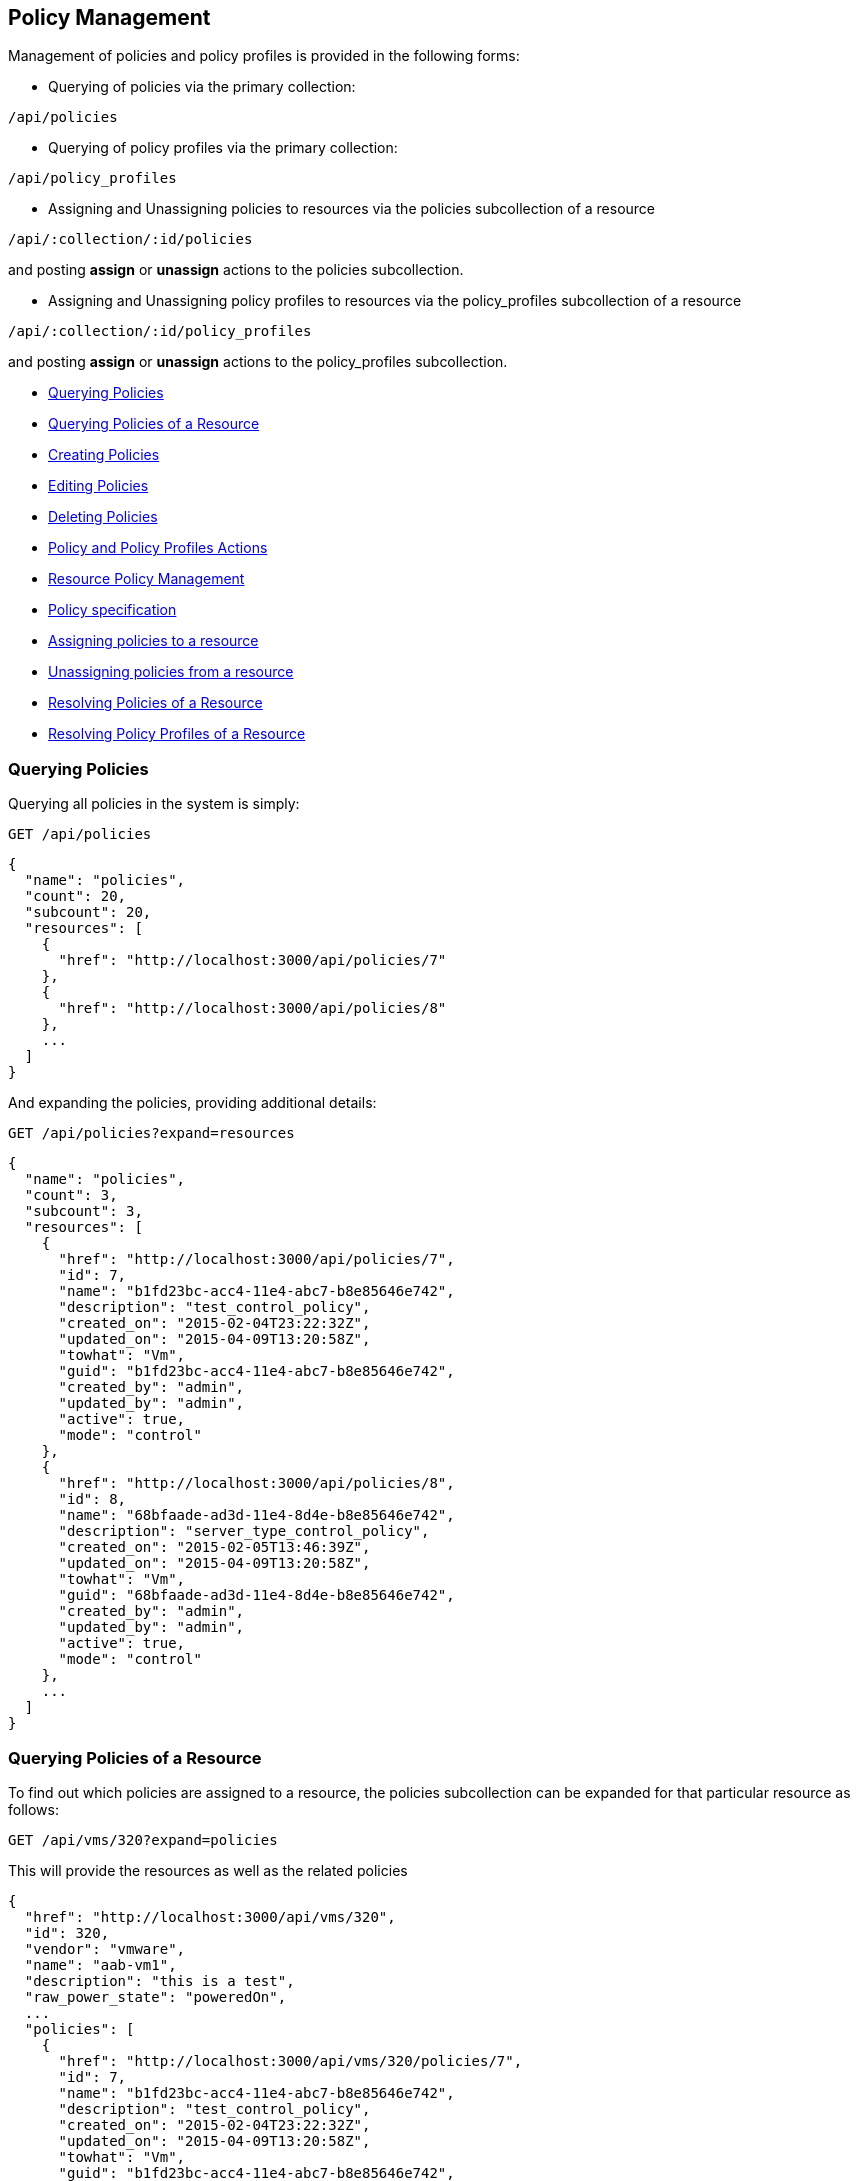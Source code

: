 
[[policy-management]]
== Policy Management

Management of policies and policy profiles is provided in the following forms:

* Querying of policies via the primary collection:

[source,data]
----
/api/policies
----

* Querying of policy profiles via the primary collection:

[source,data]
----
/api/policy_profiles
----

* Assigning and Unassigning policies to resources via the policies subcollection of a resource

[source,data]
----
/api/:collection/:id/policies
----

and posting *assign* or *unassign* actions to the policies subcollection.

* Assigning and Unassigning policy profiles to resources via the policy_profiles subcollection of a resource

[source,data]
----
/api/:collection/:id/policy_profiles
----

and posting *assign* or *unassign* actions to the policy_profiles subcollection.


* link:#querying-policies[Querying Policies]
* link:#querying-policies-of-resources[Querying Policies of a Resource]
* link:#creating-policies[Creating Policies]
* link:#editing-policies[Editing Policies]
* link:#deleting-policies[Deleting Policies]
* link:#policy-actions[Policy and Policy Profiles Actions]
* link:#resource-policy-management[Resource Policy Management]
* link:#policy-specification[Policy specification]
* link:#assigning-policies-to-a-resource[Assigning policies to a resource]
* link:#unassigning-policies-from-a-resource[Unassigning policies from a resource]
* link:#resolving-policies-of-a-resource[Resolving Policies of a Resource]
* link:#resolving-policy-profiles-of-a-resource[Resolving Policy Profiles of a Resource]

[[querying-policies]]
=== Querying Policies

Querying all policies in the system is simply:

----
GET /api/policies
----


[source,json]
----
{
  "name": "policies",
  "count": 20,
  "subcount": 20,
  "resources": [
    {
      "href": "http://localhost:3000/api/policies/7"
    },
    {
      "href": "http://localhost:3000/api/policies/8"
    },
    ...
  ]
}
----

And expanding the policies, providing additional details:

----
GET /api/policies?expand=resources
----

[source,json]
----
{
  "name": "policies",
  "count": 3,
  "subcount": 3,
  "resources": [
    {
      "href": "http://localhost:3000/api/policies/7",
      "id": 7,
      "name": "b1fd23bc-acc4-11e4-abc7-b8e85646e742",
      "description": "test_control_policy",
      "created_on": "2015-02-04T23:22:32Z",
      "updated_on": "2015-04-09T13:20:58Z",
      "towhat": "Vm",
      "guid": "b1fd23bc-acc4-11e4-abc7-b8e85646e742",
      "created_by": "admin",
      "updated_by": "admin",
      "active": true,
      "mode": "control"
    },
    {
      "href": "http://localhost:3000/api/policies/8",
      "id": 8,
      "name": "68bfaade-ad3d-11e4-8d4e-b8e85646e742",
      "description": "server_type_control_policy",
      "created_on": "2015-02-05T13:46:39Z",
      "updated_on": "2015-04-09T13:20:58Z",
      "towhat": "Vm",
      "guid": "68bfaade-ad3d-11e4-8d4e-b8e85646e742",
      "created_by": "admin",
      "updated_by": "admin",
      "active": true,
      "mode": "control"
    },
    ...
  ]
}
----

[[querying-policies-of-resources]]
=== Querying Policies of a Resource

To find out which policies are assigned to a resource, the policies subcollection can be expanded for that
particular resource as follows:

----
GET /api/vms/320?expand=policies
----

This will provide the resources as well as the related policies

[source,json]
----
{
  "href": "http://localhost:3000/api/vms/320",
  "id": 320,
  "vendor": "vmware",
  "name": "aab-vm1",
  "description": "this is a test",
  "raw_power_state": "poweredOn",
  ...
  "policies": [
    {
      "href": "http://localhost:3000/api/vms/320/policies/7",
      "id": 7,
      "name": "b1fd23bc-acc4-11e4-abc7-b8e85646e742",
      "description": "test_control_policy",
      "created_on": "2015-02-04T23:22:32Z",
      "updated_on": "2015-04-09T13:20:58Z",
      "towhat": "Vm",
      "guid": "b1fd23bc-acc4-11e4-abc7-b8e85646e742",
      "created_by": "admin",
      "updated_by": "admin",
      "active": true,
      "mode": "control"
    }
  ]
}
----

One can also simply query the policies of a resource by the subcollection as follows:

----
GET /api/vms/320/policies
----

[source,json]
----
{
  "name": "policies",
  "count": 3,
  "subcount": 1,
  "resources": [
    {
      "href": "http://localhost:3000/api/vms/320/policies/7"
    }
  ],
  "actions": [
    ...
  ]
}
----

Finding the policies that are part of a policy profile is queried the same as regular resources

----
GET /api/policy_profiles/:id?expand=policies
----

or just the policies themselves as follows:

----
GET /api/policy_profiles/:id/policies
----

[[creating-policies]]
=== Creating Policies

Policies can be created via a POST to the policies collection or via the *create* action
signature which also allows creation of multiple policies in a single request.

----
POST /api/policies
----

[source,json]
----
{
  "name" : "sample_policy",
  "description" : "Sample Policy",
  "mode" : "compliance",
  "towhat" : "ManageIQ::Providers::Redhat::InfraManager",
  "condition_ids" : [11, 12],
  "policy_contents" : [
    {
      "event_id" : 201,
      "actions" : [
        {
          "action_id" : 3001,
          "opts" : { "qualifier" : "failure" }
        }
      ]
    }
  ]
}
----

or creating multiple policies:

[source,json]
----
{
  "action" : "create",
  "resources" : [
    { "name" : "sample_policy_1", "description" : "Sample Policy 1", ... },
    { "name" : "sample_policy_2", "description" : "Sample Policy 2", ... },
    ...
  ]
}
----

[NOTE]
====
Please refer to the link:../appendices/resource_attributes.html#policies[Resource Attributes]
page for a list of available attributes when creating policies.
====

[[editing-policies]]
=== Editing Policies

----
POST /api/policies/:id
----

[source,json]
----
{
  "action" : "edit",
  "resource" : {
    "description" : "Updated Policy Description"
  }
}
----

or editing multiple policies:

----
POST /api/policies
----

[source,json]
----
{
  "action" : "edit",
  "resources" : [
    {
      "href" : "http://localhost:3000/api/policies/101",
      "description" : "Updated Policy Description 1"
    },
    {
      "href" : "http://localhost:3000/api/policies/102",
      "description" : "Updated Policy Description 2"
    },
    ...
  ]
}
----

[[deleting-policies]]
=== Deleting Policies

Policies can be deleted via either the *delete* POST action or via the DELETE HTTP method.

----
POST /api/policies/101
----

[source,json]
----
{
  "action" : "delete"
}
----

or simply:

----
DELETE /api/policies/101
----

Deleting multiple policies can be done as follows:

----
POST /api/policies
----

[source,json]
----
{
  "action" : "delete",
  "resources" : [
    { "href" : "http://localhost:3000/api/policies/101" },
    { "href" : "http://localhost:3000/api/policies/102" },
    ...
  ]
}
----

[[policy-actions]]
=== Policy and Policy Profiles Actions

For managing policies and policy profiles on resource three available actions 
are available. These are:

[cols="<,<",options="header",]
|=====================
| Action | Description
| assign | Assign a policy or policy profile to the resource
| unassign | Unassign a policy or policy profile from the resource
| resolve | Resolves a resource policy or policy profile
|=====================


[[resource-policy-management]]
=== Resource Policy Management

Policy management on resources can be done by POSTing *assign* and *unassign* actions to the policies or
policy_profiles subcollection of resources. Policy management is available on the following primary collections:

[cols="<",options="header",width="50%"]
|===========================
| Collection
| /api/clusters
| /api/hosts
| /api/policy_profiles
| /api/providers
| /api/resource_pools
| /api/templates
| /api/vms
|===========================

[[policy-specification]]
==== Policy specification

Policies and policy profiles can be specified using one of the following forms:

By href:

[source,json]
----
{
  "href" : "http://localhost:3000/api/policies/:id"
}
----

[source,json]
----
{
  "href" : "http://localhost:3000/api/policy_profiles/:id"
}
----

Or by policy Guid:

[source,json]
----
{
  "guid" : "b1fd23bc-acc4-11e4-abc7-b8e85646e742"
}
----


[[assigning-policies-to-a-resource]]
==== Assigning policies to a resource

Assigning policies or policy_profiles to resources is done by posting an *assign* action
against the policies or policy_profiles subcollection of a resource.

----
POST /api/vms/320/policies
----

[source,json]
----
{
  "action" : "assign",
  "resource" : { "href" : "http://localhost:3000/api/policies/7" }
}
----

or multiple policies:

[source,json]
----
{
  "action" : "assign",
  "resource" : [
    { "href" : "http://localhost:3000/api/policies/7" },
    { "href" : "http://localhost:3000/api/policies/10" }
  ]
}
----

===== Response:

[source,json]
----
{
  "results": [
    {
      "success": true,
      "message": "Assigning Policy: id:'7' description:'test_control_policy' guid:'b1fd23bc-acc4-11e4-abc7-b8e85646e742'",
      "href": "http://localhost:3000/api/vms/320",
      "policy_id": 7,
      "policy_href": "http://localhost:3000/api/policies/7"
    }
  ]
}
----

[[unassigning-policies-from-a-resource]]
==== Unassigning policies from a resource

Unassign policies or policy_profiles to resources is done by posting an *unassign* action
against the policies or policy_profiles subcollection of a resource.

----
POST /api/vms/320/policies
----

[source,json]
----
{
  "action" : "unassign",
  "resource" : { "href" : "http://localhost:3000/api/policies/7" }
}
----

===== Response:

[source,json]
----
{
  "results": [
    {
      "success": true,
      "message": "Unassigning Policy: id:'7' description:'test_control_policy' guid:'b1fd23bc-acc4-11e4-abc7-b8e85646e742'",
      "href": "http://localhost:3000/api/vms/320",
      "policy_id": 7,
      "policy_href": "http://localhost:3000/api/policies/7"
    }
  ]
}
----

[[resolving-policies-of-a-resource]]
=== Resolving Policies of a Resource

Resolving a resource policy by targetting the subcollection resource directly as follows:

----
POST /api/vms/320/policies/7
----

[source,json]
----
{
  "action" : "resolve"
}
----

==== Response:

[source,json]
----
{
  "results": [
    {
      "success": true,
      "message": "Resolving Policy: id:'7' description:'test_control_policy' guid:'b1fd23bc-acc4-11e4-abc7-b8e85646e742'",
      "result": [
        {
          "id": 7,
          "name": "b1fd23bc-acc4-11e4-abc7-b8e85646e742",
          "description": "test_control_policy",
          "created_on": "2015-02-04T23:22:32Z",
          "updated_on": "2015-04-09T13:20:58Z",
          "towhat": "Vm",
          "guid": "b1fd23bc-acc4-11e4-abc7-b8e85646e742",
          "created_by": "admin",
          "updated_by": "admin",
          "active": true,
          "mode": "control",
          "result": "allow",
          "conditions": [

          ],
          "actions": [

          ]
        }
      ],
      "href": "http://localhost:3000/api/vms/320",
      "policy_id": 7,
      "policy_href": "http://localhost:3000/api/policies/7"
    }
  ]
}
----

[[resolving-policy-profiles-of-a-resource]]
=== Resolving Policy Profiles of a Resource

Resolving a resource policy profile by targetting the subcollection resource directly as follows:

----
POST /api/vms/320/policy_profiles/34
----

[source,json]
----
{
  "action" : "resolve"
}
----

==== Response:

[source,json]
----
{
  "success": true,
  "message": "Resolving Policy Profile: id:'34' description:'Control Policies' guid:'f39b25e2-ad3e-11e4-8d4e-b8e85646e742'",
  "result": [
    {
      "id": 34,
      "name": "f39b25e2-ad3e-11e4-8d4e-b8e85646e742",
      "description": "Control Policies",
      "set_type": "MiqPolicySet",
      "created_on": "2015-02-05T13:57:41Z",
      "updated_on": "2015-02-26T13:42:43Z",
      "guid": "f39b25e2-ad3e-11e4-8d4e-b8e85646e742",
      "mode": "control",
      "result": "allow",
      "policies": [
        {
          "id": 7,
          "name": "b1fd23bc-acc4-11e4-abc7-b8e85646e742",
          "description": "test_control_policy",
          "created_on": "2015-02-04T23:22:32Z",
          "updated_on": "2015-04-09T13:20:58Z",
          "towhat": "Vm",
          "guid": "b1fd23bc-acc4-11e4-abc7-b8e85646e742",
          "created_by": "admin",
          "updated_by": "admin",
          "active": true,
          "mode": "control",
          "result": "allow",
          "conditions": [

          ],
          "actions": [

          ]
        },
        {
          "id": 8,
          "name": "68bfaade-ad3d-11e4-8d4e-b8e85646e742",
          "description": "second_test_control_policy",
          "created_on": "2015-02-05T13:46:39Z",
          "updated_on": "2015-04-09T13:20:58Z",
          "towhat": "Vm",
          "guid": "68bfaade-ad3d-11e4-8d4e-b8e85646e742",
          "created_by": "admin",
          "updated_by": "admin",
          "active": true,
          "mode": "control",
          "result": "allow",
          "conditions": [

          ],
          "actions": [

          ]
        }
      ]
    }
  ],
  "href": "http://localhost:3000/api/vms/320",
  "policy_profile_id": 34,
  "policy_profile_href": "http://localhost:3000/api/policy_profiles/34"
}
----


